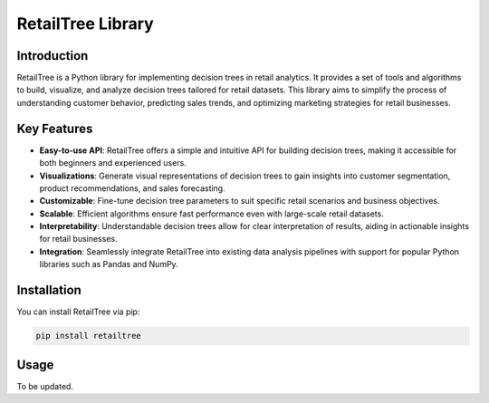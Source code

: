 ==================
RetailTree Library
==================

Introduction
------------

RetailTree is a Python library for implementing decision trees in retail analytics. It provides a set of tools and algorithms to build, visualize, and analyze decision trees tailored for retail datasets. This library aims to simplify the process of understanding customer behavior, predicting sales trends, and optimizing marketing strategies for retail businesses.

Key Features
------------

- **Easy-to-use API**: RetailTree offers a simple and intuitive API for building decision trees, making it accessible for both beginners and experienced users.
- **Visualizations**: Generate visual representations of decision trees to gain insights into customer segmentation, product recommendations, and sales forecasting.
- **Customizable**: Fine-tune decision tree parameters to suit specific retail scenarios and business objectives.
- **Scalable**: Efficient algorithms ensure fast performance even with large-scale retail datasets.
- **Interpretability**: Understandable decision trees allow for clear interpretation of results, aiding in actionable insights for retail businesses.
- **Integration**: Seamlessly integrate RetailTree into existing data analysis pipelines with support for popular Python libraries such as Pandas and NumPy.

Installation
------------

You can install RetailTree via pip:

.. code-block:: bash

    pip install retailtree

Usage
-----
To be updated.
